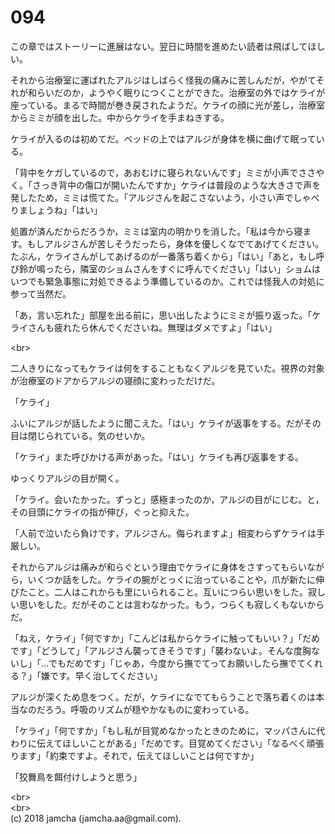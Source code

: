 #+OPTIONS: toc:nil
#+OPTIONS: \n:t

* 094

  この章ではストーリーに進展はない。翌日に時間を進めたい読者は飛ばしてほしい。

  それから治療室に運ばれたアルジはしばらく怪我の痛みに苦しんだが，やがてそれが和らいだのか，ようやく眠りにつくことができた。治療室の外ではケライが座っている。まるで時間が巻き戻されたようだ。ケライの顔に光が差し，治療室からミミが顔を出した。中からケライを手まねきする。

  ケライが入るのは初めてだ。ベッドの上ではアルジが身体を横に曲げて眠っている。

  「背中をケガしているので，あおむけに寝られないんです」ミミが小声でささやく。「さっき背中の傷口が開いたんですか」ケライは普段のような大きさで声を発したため，ミミは慌てた。「アルジさんを起こさないよう，小さい声でしゃべりましょうね」「はい」

  処置が済んだからだろうか，ミミは室内の明かりを消した。「私は今から寝ます。もしアルジさんが苦しそうだったら，身体を優しくなでてあげてください。たぶん，ケライさんがしてあげるのが一番落ち着くから」「はい」「あと，もし呼び鈴が鳴ったら，隣室のショムさんをすぐに呼んでください」「はい」ショムはいつでも緊急事態に対処できるよう準備しているのか。これでは怪我人の対処に参って当然だ。

  「あ，言い忘れた」部屋を出る前に，思い出したようにミミが振り返った。「ケライさんも疲れたら休んでくださいね。無理はダメですよ」「はい」

  <br>

  二人きりになってもケライは何をすることもなくアルジを見ていた。視界の対象が治療室のドアからアルジの寝顔に変わっただけだ。

  「ケライ」

  ふいにアルジが話したように聞こえた。「はい」ケライが返事をする。だがその目は閉じられている。気のせいか。

  「ケライ」また呼びかける声があった。「はい」ケライも再び返事をする。

  ゆっくりアルジの目が開く。

  「ケライ。会いたかった。ずっと」感極まったのか，アルジの目がにじむ。と，その目頭にケライの指が伸び，ぐっと抑えた。

  「人前で泣いたら負けです，アルジさん。侮られますよ」相変わらずケライは手厳しい。

  それからアルジは痛みが和らぐという理由でケライに身体をさすってもらいながら，いくつか話をした。ケライの腕がとっくに治っていることや，爪が新たに伸びたこと。二人はこれからも里にいられること。互いにつらい思いをした。寂しい思いをした。だがそのことは言わなかった。もう，つらくも寂しくもないからだ。

  「ねえ，ケライ」「何ですか」「こんどは私からケライに触ってもいい？」「だめです」「どうして」「アルジさん襲ってきそうです」「襲わないよ。そんな度胸ないし」「…でもだめです」「じゃあ，今度から撫でてってお願いしたら撫でてくれる？」「嫌です。早く治してください」

  アルジが深くため息をつく。だが，ケライになでてもらうことで落ち着くのは本当なのだろう。呼吸のリズムが穏やかなものに変わっている。

  「ケライ」「何ですか」「もし私が目覚めなかったときのために，マッパさんに代わりに伝えてほしいことがある」「だめです。目覚めてください」「なるべく頑張ります」「約束ですよ。それで，伝えてほしいことは何ですか」

  「狡舞鳥を餌付けしようと思う」

  <br>
  <br>
  (c) 2018 jamcha (jamcha.aa@gmail.com).

  [[http://creativecommons.org/licenses/by-nc-sa/4.0/deed][file:http://i.creativecommons.org/l/by-nc-sa/4.0/88x31.png]]
